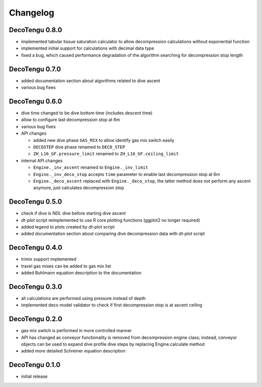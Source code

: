Changelog
=========
DecoTengu 0.8.0
---------------
- implemented tabular tissue saturation calculator to allow decompression
  calculations without exponential function
- implemented initial support for calculations with decimal data type
- fixed a bug, which caused performance degradation of the algorithm
  searching for decompression stop length

DecoTengu 0.7.0
---------------
- added documentation section about algorithms related to dive ascent
- various bug fixes

DecoTengu 0.6.0
---------------
- dive time changed to be dive bottom time (includes descent time)
- allow to configure last decompression stop at 6m
- various bug fixes
- API changes

  - added new dive phase ``GAS_MIX`` to allow identify gas mix switch easily
  - ``DECOSTEP`` dive phase renamed to ``DECO_STEP``
  - ``ZH_L16_GF.pressure_limit`` renamed to ``ZH_L16_GF.ceiling_limit``

- internal API changes

  - ``Engine._inv_ascent`` renamed to ``Engine._inv_limit``
  - ``Engine._inv_deco_stop`` accepts ``time`` parameter to enable
    last decompression stop at 6m
  - ``Engine._deco_ascent`` replaced with ``Engine._deco_stop``, the latter
    method does not perform any ascent anymore, just calculates
    decompression stop

DecoTengu 0.5.0
---------------
- check if dive is NDL dive before starting dive ascent
- `dt-plot` script reimplemented to use R core plotting functions (ggplot2 no
  longer required)
- added legend to plots created by `dt-plot` script
- added documentation section about comparing dive decompression data with
  `dt-plot` script

DecoTengu 0.4.0
---------------
- trimix support implemented
- travel gas mixes can be added to gas mix list
- added Buhlmann equation description to the documentation

DecoTengu 0.3.0
---------------
- all calculations are performed using pressure instead of depth
- implemented deco model validator to check if first decompression stop is
  at ascent ceiling

DecoTengu 0.2.0
---------------
- gas mix switch is performed in more controlled manner
- API has changed as conveyor functionality is removed from decompression
  engine class; instead, conveyor objects can be used to expand dive
  profile dive steps by replacing Engine.calculate method
- added more detailed Schreiner equation description

DecoTengu 0.1.0
---------------
- initial release

.. vim: sw=4:et:ai
